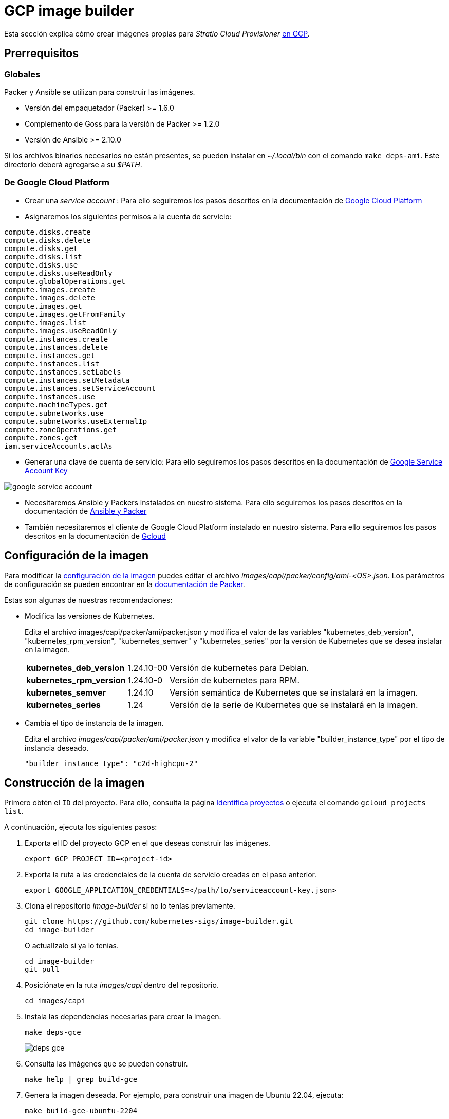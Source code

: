 = GCP image builder

Esta sección explica cómo crear imágenes propias para _Stratio Cloud Provisioner_ https://image-builder.sigs.k8s.io/capi/providers/gcp[en GCP].

== Prerrequisitos

=== Globales

Packer y Ansible se utilizan para construir las imágenes.

* Versión del empaquetador (Packer) >= 1.6.0
* Complemento de Goss para la versión de Packer >= 1.2.0
* Versión de Ansible >= 2.10.0

Si los archivos binarios necesarios no están presentes, se pueden instalar en _~/.local/bin_ con el comando `make deps-ami`. Este directorio deberá agregarse a su _$PATH_.

=== De Google Cloud Platform

* Crear una _service account_ :
 Para ello seguiremos los pasos descritos en la documentación de link:https://cloud.google.com/iam/docs/creating-managing-service-accounts#creating[Google Cloud Platform]

* Asignaremos los siguientes permisos a la cuenta de servicio:

[source,text]
----
compute.disks.create
compute.disks.delete
compute.disks.get
compute.disks.list
compute.disks.use
compute.disks.useReadOnly
compute.globalOperations.get
compute.images.create
compute.images.delete
compute.images.get
compute.images.getFromFamily
compute.images.list
compute.images.useReadOnly
compute.instances.create
compute.instances.delete
compute.instances.get
compute.instances.list
compute.instances.setLabels
compute.instances.setMetadata
compute.instances.setServiceAccount
compute.instances.use
compute.machineTypes.get
compute.subnetworks.use
compute.subnetworks.useExternalIp
compute.zoneOperations.get
compute.zones.get
iam.serviceAccounts.actAs
----

* Generar una clave de cuenta de servicio: Para ello seguiremos los pasos descritos en la documentación de link:https://cloud.google.com/iam/docs/keys-create-delete?hl=es-419[Google Service Account Key]

image::google-service-account.png[]

*  Necesitaremos Ansible y Packers instalados en nuestro sistema. Para ello seguiremos los pasos descritos en la documentación de https://image-builder.sigs.k8s.io/capi/providers/gcp.html#install-ansible-and-packer:~:text=compliant%20VM%20image.-,Install%20Ansible%20and%20Packer,-Start%20by%20launching[Ansible y Packer]

* También necesitaremos el cliente de Google Cloud Platform instalado en nuestro sistema. Para ello seguiremos los pasos descritos en la documentación de https://cloud.google.com/sdk/docs/install?hl=es-419[Gcloud]

== Configuración de la imagen

Para modificar la https://image-builder.sigs.k8s.io/capi/capi.html#customization[configuración de la imagen] puedes editar el archivo _images/capi/packer/config/ami-<OS>.json_. Los parámetros de configuración se pueden encontrar en la https://github.com/kubernetes-sigs/image-builder/tree/1510769a271725cda3d46907182a2843ef5c1c8b/images/capi/packer/gce[documentación de Packer].

Estas son algunas de nuestras recomendaciones:

* Modifica las versiones de Kubernetes.
+
Edita el archivo images/capi/packer/ami/packer.json y modifica el valor de las variables "kubernetes_deb_version", "kubernetes_rpm_version", "kubernetes_semver" y "kubernetes_series" por la versión de Kubernetes que se desea instalar en la imagen.
+
[%autowidth]
|===
| *kubernetes_deb_version* | 1.24.10-00 | Versión de kubernetes para Debian.
| *kubernetes_rpm_version* | 1.24.10-0 | Versión de kubernetes para RPM.
| *kubernetes_semver* | 1.24.10 | Versión semántica de Kubernetes que se instalará en la imagen.
| *kubernetes_series* | 1.24 | Versión de la serie de Kubernetes que se instalará en la imagen.
|===

* Cambia el tipo de instancia de la imagen.
+
Edita el archivo _images/capi/packer/ami/packer.json_ y modifica el valor de la variable "builder_instance_type" por el tipo de instancia deseado.
+
[source,json]
----
"builder_instance_type": "c2d-highcpu-2"
----

== Construcción de la imagen

Primero obtén el `ID` del proyecto. Para ello, consulta la página https://cloud.google.com/resource-manager/docs/creating-managing-projects?hl=es-419#identifying_projects[Identifica proyectos] o ejecuta el comando `gcloud projects list`.

A continuación, ejecuta los siguientes pasos:

. Exporta el ID del proyecto GCP en el que deseas construir las imágenes.
+
[source,console]
----
export GCP_PROJECT_ID=<project-id>
----

. Exporta la ruta a las credenciales de la cuenta de servicio creadas en el paso anterior.
+
[source,console]
----
export GOOGLE_APPLICATION_CREDENTIALS=</path/to/serviceaccount-key.json>
----

. Clona el repositorio _image-builder_ si no lo tenías previamente.
+
[source,console]
----
git clone https://github.com/kubernetes-sigs/image-builder.git
cd image-builder
----
+
O actualízalo si ya lo tenías.
+
[source,console]
----
cd image-builder
git pull
----

. Posiciónate en la ruta _images/capi_ dentro del repositorio.
+
[source,console]
----
cd images/capi
----

. Instala las dependencias necesarias para crear la imagen.
+
[source,console]
----
make deps-gce
----
+
image::deps-gce.png[]

. Consulta las imágenes que se pueden construir.
+
[source,console]
----
make help | grep build-gce
----

. Genera la imagen deseada. Por ejemplo, para construir una imagen de Ubuntu 22.04, ejecuta:
+
[source,console]
----
make build-gce-ubuntu-2204
----
+
image::build-gce-ubuntu-2204-part1.png[]
+
image::build-gce-ubuntu-2204-part2.png[]
+
Para generar las imágenes de todos los sistemas operativos disponibles, utiliza el parámetro `-all`. Si deseas construirlas en paralelo, utiliza `make -j`.
+
[source,console]
----
make -j build-gce-all
----

== Depuración

El proceso de creación de la imagen se puede depurar con la variable de entorno `PACKER_LOG`.

[source,console]
----
export PACKER_LOG=1
----
